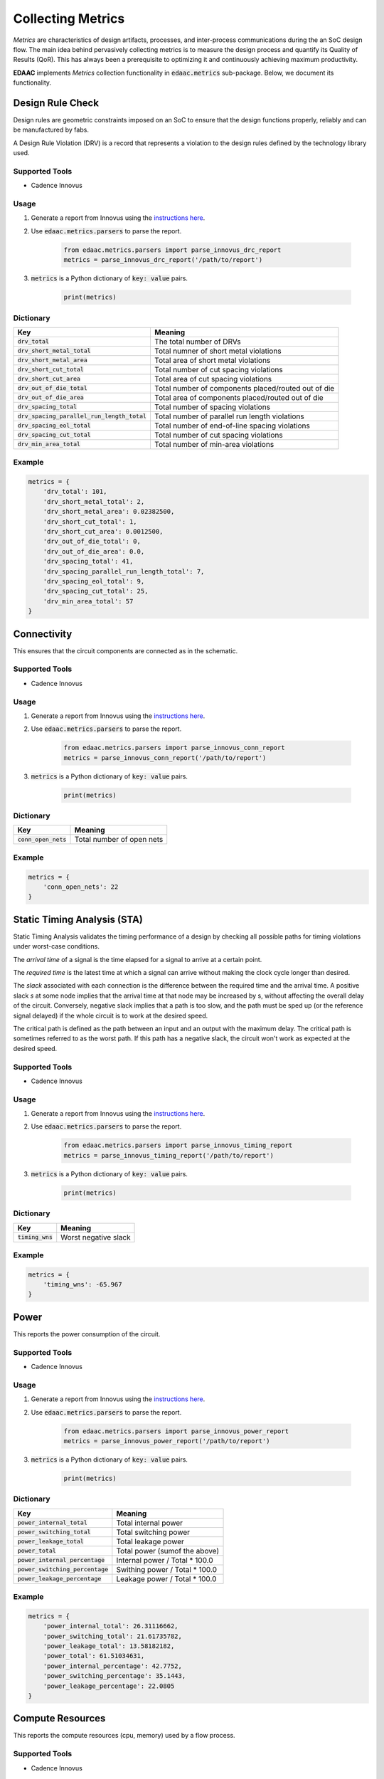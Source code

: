 ===================
Collecting Metrics
===================

*Metrics* are characteristics of design artifacts, processes, 
and inter-process communications during the an SoC design flow.
The main idea behind pervasively collecting metrics is to 
measure the design process and quantify its Quality of Results (QoR).
This has always been a prerequisite to optimizing it and continuously
achieving maximum productivity.

**EDAAC** implements *Metrics* collection functionality in :code:`edaac.metrics`
sub-package. Below, we document its functionality.

Design Rule Check
==================

Design rules are geometric constraints imposed on an SoC to ensure that 
the design functions properly, reliably and can be manufactured by fabs.

A Design Rule Violation (DRV) is a record that represents a violation
to the design rules defined by the technology library used.

Supported Tools
----------------
- Cadence Innovus

Usage
------
1. Generate a report from Innovus using the `instructions here <http://www.ispd.cc/contests/19/Instruction_to_generate_violation_report_by_Innovus_2019.pdf>`_.
2. Use :code:`edaac.metrics.parsers` to parse the report.

    .. code:: python

        from edaac.metrics.parsers import parse_innovus_drc_report
        metrics = parse_innovus_drc_report('/path/to/report')

3. :code:`metrics` is a Python dictionary of :code:`key: value` pairs.

    .. code:: python

        print(metrics)

Dictionary
----------

+-------------------------------------------------+-----------------------------------------------------------------+
|    Key                                          | Meaning                                                         |
+=================================================+=================================================================+
| :code:`drv_total`                               | The total number of DRVs                                        |
+-------------------------------------------------+-----------------------------------------------------------------+
| :code:`drv_short_metal_total`                   | Total numner of short metal violations                          |
+-------------------------------------------------+-----------------------------------------------------------------+
| :code:`drv_short_metal_area`                    | Total area of short metal violations                            |
+-------------------------------------------------+-----------------------------------------------------------------+
| :code:`drv_short_cut_total`                     | Total number of cut spacing violations                          | 
+-------------------------------------------------+-----------------------------------------------------------------+
| :code:`drv_short_cut_area`                      | Total area of cut spacing violations                            |
+-------------------------------------------------+-----------------------------------------------------------------+
| :code:`drv_out_of_die_total`                    | Total number of components placed/routed out of die             |
+-------------------------------------------------+-----------------------------------------------------------------+
| :code:`drv_out_of_die_area`                     | Total area of components placed/routed out of die               |
+-------------------------------------------------+-----------------------------------------------------------------+
| :code:`drv_spacing_total`                       | Total number of spacing violations                              |
+-------------------------------------------------+-----------------------------------------------------------------+
| :code:`drv_spacing_parallel_run_length_total`   | Total number of parallel run length violations                  |
+-------------------------------------------------+-----------------------------------------------------------------+
| :code:`drv_spacing_eol_total`                   | Total number of end-of-line spacing violations                  |
+-------------------------------------------------+-----------------------------------------------------------------+
| :code:`drv_spacing_cut_total`                   | Total number of cut spacing violations                          |
+-------------------------------------------------+-----------------------------------------------------------------+
| :code:`drv_min_area_total`                      | Total number of min-area violations                             |
+-------------------------------------------------+-----------------------------------------------------------------+


Example
-------

.. code:: python

    metrics = {
        'drv_total': 101,
        'drv_short_metal_total': 2,
        'drv_short_metal_area': 0.02382500,
        'drv_short_cut_total': 1,
        'drv_short_cut_area': 0.0012500,
        'drv_out_of_die_total': 0,
        'drv_out_of_die_area': 0.0,
        'drv_spacing_total': 41,
        'drv_spacing_parallel_run_length_total': 7,
        'drv_spacing_eol_total': 9,
        'drv_spacing_cut_total': 25,
        'drv_min_area_total': 57
    }

Connectivity
=============

This ensures that the circuit components are connected as in the schematic.

Supported Tools
-----------------
- Cadence Innovus

Usage
------
1. Generate a report from Innovus using the `instructions here <http://www.ispd.cc/contests/19/Instruction_to_generate_violation_report_by_Innovus_2019.pdf>`_.
2. Use :code:`edaac.metrics.parsers` to parse the report.

    .. code:: python

        from edaac.metrics.parsers import parse_innovus_conn_report
        metrics = parse_innovus_conn_report('/path/to/report')

3. :code:`metrics` is a Python dictionary of :code:`key: value` pairs.

    .. code:: python

        print(metrics)

Dictionary
----------

+------------------------+-------------------------------+
|    Key                 | Meaning                       |
+========================+===============================+
| :code:`conn_open_nets` | Total number of open  nets    |
+------------------------+-------------------------------+

Example
--------

.. code:: python

    metrics = {
        'conn_open_nets': 22
    }

Static Timing Analysis (STA)
============================

Static Timing Analysis validates the timing performance of a design by 
checking all possible paths for timing violations under worst-case conditions.

The *arrival time* of a signal is the time elapsed for a signal to arrive at a certain point.

The  *required time* is the latest time at which a signal can arrive without making 
the clock cycle longer than desired.

The *slack* associated with each connection is the difference between the required time
and the arrival time. 
A positive slack `s` at some node implies that the arrival time at that node may be increased by s,
without affecting the overall delay of the circuit. 
Conversely, negative slack implies that a path is too slow, 
and the path must be sped up (or the reference signal delayed) 
if the whole circuit is to work at the desired speed.

The critical path is defined as the path between an input and an output with the maximum delay. 
The critical path is sometimes referred to as the worst path.
If this path has a negative slack, the circuit won't work as expected at the desired speed.


Supported Tools
-----------------
- Cadence Innovus

Usage
------
1. Generate a report from Innovus using the `instructions here <http://www.ispd.cc/contests/19/Instruction_to_generate_violation_report_by_Innovus_2019.pdf>`_.
2. Use :code:`edaac.metrics.parsers` to parse the report.

    .. code:: python

        from edaac.metrics.parsers import parse_innovus_timing_report
        metrics = parse_innovus_timing_report('/path/to/report')

3. :code:`metrics` is a Python dictionary of :code:`key: value` pairs.

    .. code:: python

        print(metrics)

Dictionary
----------

+--------------------+-----------------------------------------------------------------+
|    Key             | Meaning                                                         |
+====================+=================================================================+
| :code:`timing_wns` | Worst negative slack                                            |
+--------------------+-----------------------------------------------------------------+

Example
-------

.. code:: python

    metrics = {
        'timing_wns': -65.967
    }

Power
======

This reports the power consumption of the circuit.

Supported Tools
----------------
- Cadence Innovus

Usage
------
1. Generate a report from Innovus using the `instructions here <http://www.ispd.cc/contests/19/Instruction_to_generate_violation_report_by_Innovus_2019.pdf>`_.
2. Use :code:`edaac.metrics.parsers` to parse the report.

    .. code:: python

        from edaac.metrics.parsers import parse_innovus_power_report
        metrics = parse_innovus_power_report('/path/to/report')

3. :code:`metrics` is a Python dictionary of :code:`key: value` pairs.

    .. code:: python

        print(metrics)

Dictionary
----------

+------------------------------------+-----------------------------------------+
|    Key                             | Meaning                                 |
+====================================+=========================================+
| :code:`power_internal_total`       | Total internal power                    |
+------------------------------------+-----------------------------------------+
| :code:`power_switching_total`      | Total switching power                   |
+------------------------------------+-----------------------------------------+
| :code:`power_leakage_total`        | Total leakage power                     |
+------------------------------------+-----------------------------------------+
| :code:`power_total`                | Total power (sumof the above)           |
+------------------------------------+-----------------------------------------+
| :code:`power_internal_percentage`  | Internal power / Total * 100.0          |
+------------------------------------+-----------------------------------------+
| :code:`power_switching_percentage` | Swithing power / Total * 100.0          |
+------------------------------------+-----------------------------------------+
| :code:`power_leakage_percentage`   | Leakage power / Total * 100.0           |
+------------------------------------+-----------------------------------------+

Example
---------

.. code:: python

    metrics = {
        'power_internal_total': 26.31116662,
        'power_switching_total': 21.61735782,
        'power_leakage_total': 13.58182182,
        'power_total': 61.51034631,
        'power_internal_percentage': 42.7752,
        'power_switching_percentage': 35.1443,
        'power_leakage_percentage': 22.0805
    }


Compute Resources
==================

This reports the compute resources (cpu, memory) used by a flow process.

Supported Tools
----------------
- Cadence Innovus

Usage
------
1. Dump Innovus logs (that are shown on stdout) to a file.
2. Use :code:`edaac.metrics.parsers` to parse the report.

    .. code:: python

        from edaac.metrics.parsers import parse_innovus_log
        metrics = parse_innovus_log('/path/to/report')

3. :code:`metrics` is a Python dictionary of :code:`key: value` pairs.

    .. code:: python

        print(metrics)

Dictionary
----------

+------------------------------------+-----------------------------------------+
|    Key                             | Meaning                                 |
+====================================+=========================================+
| :code:`compute_cpu_time_total`     | Total time from all CPU cores (seconds) |
+------------------------------------+-----------------------------------------+
| :code:`compute_real_time_total`    | Total wall clock time (seconds)         |
+------------------------------------+-----------------------------------------+
| :code:`compute_mem_total`          | Total memory Usage                      |
+------------------------------------+-----------------------------------------+

Example
---------

.. code:: python

    metrics = {
        'compute_cpu_time_total': 540,
        'compute_real_time_total':184,
        'compute_mem_total': 2287.4
    }